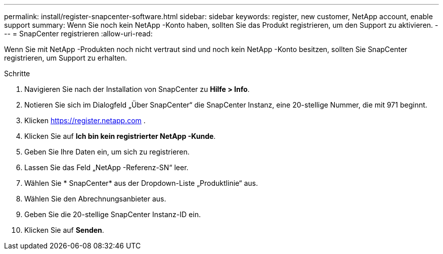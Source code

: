 ---
permalink: install/register-snapcenter-software.html 
sidebar: sidebar 
keywords: register, new customer, NetApp account, enable support 
summary: Wenn Sie noch kein NetApp -Konto haben, sollten Sie das Produkt registrieren, um den Support zu aktivieren. 
---
= SnapCenter registrieren
:allow-uri-read: 


[role="lead"]
Wenn Sie mit NetApp -Produkten noch nicht vertraut sind und noch kein NetApp -Konto besitzen, sollten Sie SnapCenter registrieren, um Support zu erhalten.

.Schritte
. Navigieren Sie nach der Installation von SnapCenter zu *Hilfe > Info*.
. Notieren Sie sich im Dialogfeld „Über SnapCenter“ die SnapCenter Instanz, eine 20-stellige Nummer, die mit 971 beginnt.
. Klicken https://register.netapp.com[] .
. Klicken Sie auf *Ich bin kein registrierter NetApp -Kunde*.
. Geben Sie Ihre Daten ein, um sich zu registrieren.
. Lassen Sie das Feld „NetApp -Referenz-SN“ leer.
. Wählen Sie * SnapCenter* aus der Dropdown-Liste „Produktlinie“ aus.
. Wählen Sie den Abrechnungsanbieter aus.
. Geben Sie die 20-stellige SnapCenter Instanz-ID ein.
. Klicken Sie auf *Senden*.

